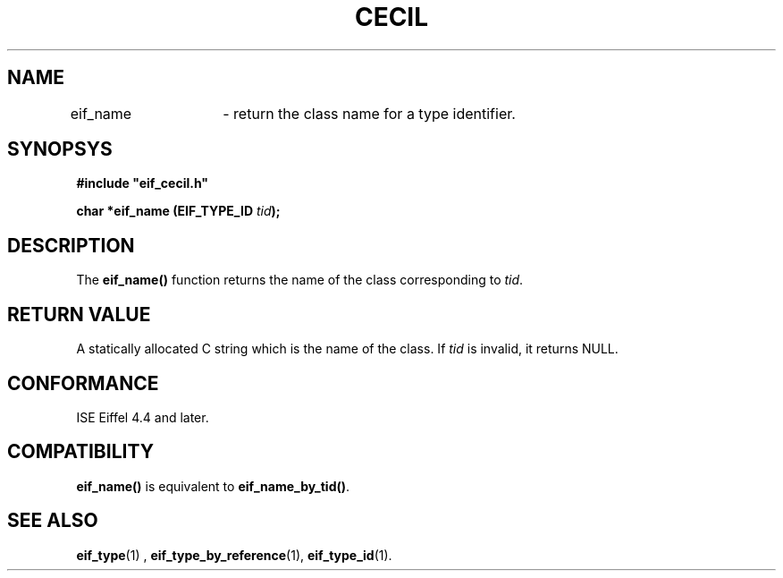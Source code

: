 .TH CECIL 1  "November 10, 1999" "ISE" "CECIL Programmer's Manual"
.SH NAME
eif_name	\- return the class name for a type identifier. 
.SH SYNOPSYS
.nf
\fB#include "eif_cecil.h"\fP
.sp
.BI "char *eif_name (EIF_TYPE_ID " tid ");"
.fi
.SH DESCRIPTION
The \fBeif_name()\fP function returns the name of the class corresponding to \fItid\fP. 
.SH RETURN VALUE
A statically allocated C string which is the name of the class. If \fItid\fP is invalid, it
returns NULL. 
.SH CONFORMANCE
ISE Eiffel 4.4 and later.
.SH COMPATIBILITY
\fBeif_name()\fP is equivalent to \fBeif_name_by_tid()\fP.
.SH SEE ALSO
.BR eif_type "(1) , "eif_type_by_reference "(1), "eif_type_id "(1). " 


